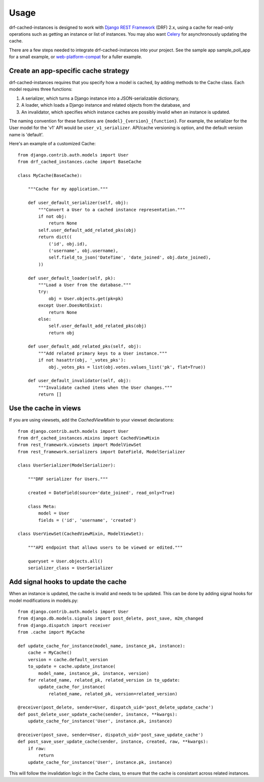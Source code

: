 =====
Usage
=====

drf-cached-instances is designed to work with `Django REST Framework`_ (DRF)
2.x, using a cache for read-only operations such as getting an instance or list
of instances.  You may also want Celery_ for asynchronously updating the
cache.

There are a few steps needed to integrate drf-cached-instances into your
project.  See the sample app sample_poll_app for a small example, or
`web-platform-compat`_ for a fuller example.

Create an app-specific cache strategy
-------------------------------------
drf-cached-instances requires that you specify how a model is cached, by
adding methods to the Cache class.  Each model requires three functions:

1. A serializer, which turns a Django instance into a JSON-serializable
   dictionary,
2. A loader, which loads a Django instance and related objects
   from the database, and
3. An invalidator, which specifies which instance caches are possibly invalid
   when an instance is updated.

The naming convention for these functions are ``{model}_{version}_{function}``.
For example, the serializer for the User model for the 'v1' API would be
``user_v1_serializer``.  API/cache versioning is option, and the default
version name is 'default'.

Here's an example of a customized Cache::

    from django.contrib.auth.models import User
    from drf_cached_instances.cache import BaseCache

    class MyCache(BaseCache):

        """Cache for my application."""

        def user_default_serializer(self, obj):
            """Convert a User to a cached instance representation."""
            if not obj:
                return None
            self.user_default_add_related_pks(obj)
            return dict((
                ('id', obj.id),
                ('username', obj.username),
                self.field_to_json('DateTime', 'date_joined', obj.date_joined),
            ))

        def user_default_loader(self, pk):
            """Load a User from the database."""
            try:
                obj = User.objects.get(pk=pk)
            except User.DoesNotExist:
                return None
            else:
                self.user_default_add_related_pks(obj)
                return obj

        def user_default_add_related_pks(self, obj):
            """Add related primary keys to a User instance."""
            if not hasattr(obj, '_votes_pks'):
                obj._votes_pks = list(obj.votes.values_list('pk', flat=True))

        def user_default_invalidator(self, obj):
            """Invalidate cached items when the User changes."""
            return []

Use the cache in views
----------------------

If you are using viewsets, add the `CachedViewMixin` to your viewset
declarations::

    from django.contrib.auth.models import User
    from drf_cached_instances.mixins import CachedViewMixin
    from rest_framework.viewsets import ModelViewSet
    from rest_framework.serializers import DateField, ModelSerializer

    class UserSerializer(ModelSerializer):

        """DRF serializer for Users."""

        created = DateField(source='date_joined', read_only=True)

        class Meta:
            model = User
            fields = ('id', 'username', 'created')

    class UserViewSet(CachedViewMixin, ModelViewSet):

        """API endpoint that allows users to be viewed or edited."""

        queryset = User.objects.all()
        serializer_class = UserSerializer


Add signal hooks to update the cache
------------------------------------

When an instance is updated, the cache is invalid and needs to be updated.
This can be done by adding signal hooks for model modifications in models.py::

    from django.contrib.auth.models import User
    from django.db.models.signals import post_delete, post_save, m2m_changed
    from django.dispatch import receiver
    from .cache import MyCache

    def update_cache_for_instance(model_name, instance_pk, instance):
        cache = MyCache()
        version = cache.default_version
        to_update = cache.update_instance(
            model_name, instance_pk, instance, version)
        for related_name, related_pk, related_version in to_update:
            update_cache_for_instance(
                related_name, related_pk, version=related_version)

    @receiver(post_delete, sender=User, dispatch_uid='post_delete_update_cache')
    def post_delete_user_update_cache(sender, instance, **kwargs):
        update_cache_for_instance('User', instance.pk, instance)

    @receiver(post_save, sender=User, dispatch_uid='post_save_update_cache')
    def post_save_user_update_cache(sender, instance, created, raw, **kwargs):
        if raw:
            return
        update_cache_for_instance('User', instance.pk, instance)

This will follow the invalidation logic in the Cache class, to ensure that the
cache is consistant across related instances.

.. _`Django REST Framework`: http://www.django-rest-framework.org
.. _Celery: http://www.celeryproject.org
.. _`web-platform-compat`: https://github.com/mozilla/web-platform-compat
